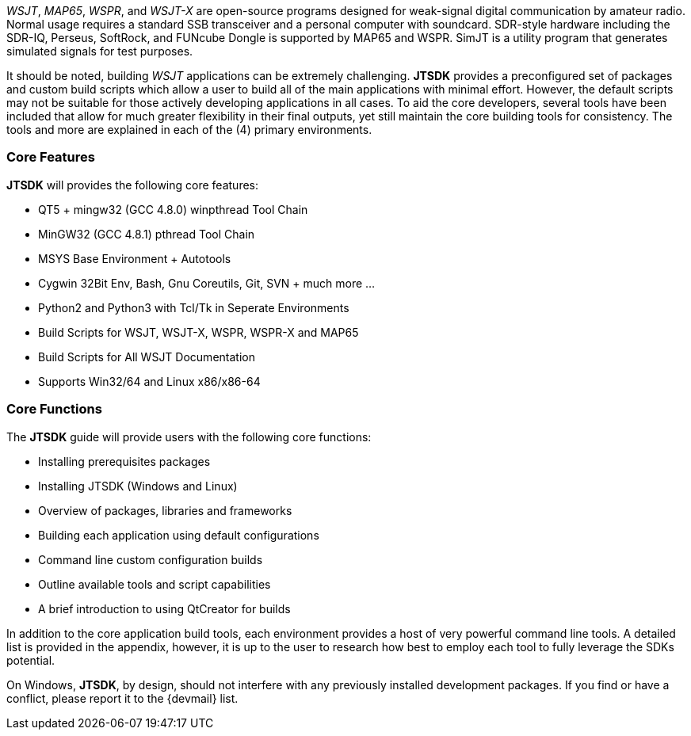 // Taken from WSJT Main Website
_WSJT_, _MAP65_, _WSPR_, and _WSJT-X_ are open-source programs designed for
weak-signal digital communication by amateur radio. Normal usage requires a
standard SSB transceiver and a personal computer with soundcard. SDR-style
hardware including the SDR-IQ, Perseus, SoftRock, and FUNcube Dongle is supported
by MAP65 and WSPR. SimJT is a utility program that generates simulated signals for
test purposes.

It should be noted, building _WSJT_ applications can be extremely challenging.
*JTSDK* provides a preconfigured set of packages and custom build scripts which
allow a user to build all of the main applications with minimal effort. However,
the default scripts may not be suitable for those actively developing applications
in all cases. To aid the core developers, several tools have been included that
allow for much greater flexibility in their final outputs, yet still maintain 
the core building tools for consistency. The tools and more are explained in each
of the (4) primary environments.

=== Core Features
*JTSDK* will provides the following core features:

* QT5 + mingw32 (GCC 4.8.0) winpthread Tool Chain
* MinGW32 (GCC 4.8.1) pthread Tool Chain
* MSYS Base Environment {plus} Autotools
* Cygwin 32Bit Env, Bash, Gnu Coreutils, Git, SVN {plus} much more ...
* Python2 and Python3 with Tcl/Tk in Seperate Environments
* Build Scripts for WSJT, WSJT-X, WSPR, WSPR-X and MAP65
* Build Scripts for All WSJT Documentation
* Supports Win32/64 and Linux x86/x86-64

=== Core Functions
The *JTSDK* guide will provide users with the following core functions:

* Installing prerequisites packages
* Installing JTSDK (Windows and Linux) 
* Overview of packages, libraries and frameworks
* Building each application using default configurations
* Command line custom configuration builds
* Outline available tools and script capabilities
* A brief introduction to using QtCreator for builds

In addition to the core application build tools, each environment provides a
host of very powerful command line tools. A detailed list is provided in the
appendix, however, it is up to the user to research how best to employ each tool
to fully leverage the SDKs potential.

On Windows, *JTSDK*, by design, should not interfere with any previously
installed development packages. If you find or have a conflict, please report it
to the {devmail} list.
